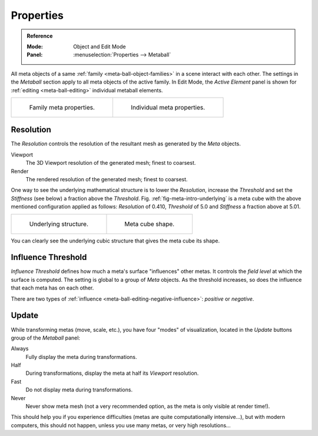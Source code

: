 
**********
Properties
**********

.. admonition:: Reference
   :class: refbox

   :Mode:      Object and Edit Mode
   :Panel:     :menuselection:`Properties --> Metaball`

All meta objects of a same :ref:`family <meta-ball-object-families>` in a scene interact with each other.
The settings in the *Metaball* section apply to all meta objects of the active family.
In Edit Mode, the *Active Element* panel is shown for :ref:`editing <meta-ball-editing>` individual metaball elements.

.. list-table::

   * - .. figure:: /images/modeling_metas_properties_metaball-panel.png

          Family meta properties.

     - .. figure:: /images/modeling_metas_properties_active-element-panel.png

          Individual meta properties.


Resolution
==========

The *Resolution* controls the resolution of the resultant mesh as generated by the *Meta* objects.

Viewport
   The 3D Viewport resolution of the generated mesh; finest to coarsest.
Render
   The rendered resolution of the generated mesh; finest to coarsest.

One way to see the underlying mathematical structure is to lower the *Resolution*,
increase the *Threshold* and set the *Stiffness* (see below)
a fraction above the *Threshold*. Fig. :ref:`fig-meta-intro-underlying` is a meta cube
with the above mentioned configuration applied as follows:
*Resolution* of 0.410, *Threshold* of 5.0 and *Stiffness* a fraction above at 5.01.

.. list-table::

   * - .. _fig-meta-intro-underlying:

       .. figure:: /images/modeling_metas_properties_underlying-structure.png

          Underlying structure.

     - .. figure:: /images/modeling_metas_properties_underlying-structure-shape.png

          Meta cube shape.

You can clearly see the underlying cubic structure that gives the meta cube its shape.


Influence Threshold
===================

*Influence Threshold* defines how much a meta's surface "influences" other metas.
It controls the *field level* at which the surface is computed.
The setting is global to a group of *Meta* objects.
As the threshold increases, so does the influence that each meta has on each other.

There are two types of :ref:`influence <meta-ball-editing-negative-influence>`: *positive* or *negative*.


Update
======

While transforming metas (move, scale, etc.), you have four "modes" of visualization,
located in the *Update* buttons group of the *Metaball* panel:

Always
   Fully display the meta during transformations.
Half
   During transformations, display the meta at half its *Viewport* resolution.
Fast
   Do not display meta during transformations.
Never
   Never show meta mesh (not a very recommended option, as the meta is only visible at render time!).

This should help you if you experience difficulties (metas are quite computationally intensive...),
but with modern computers, this should not happen, unless you use many metas,
or very high resolutions...
